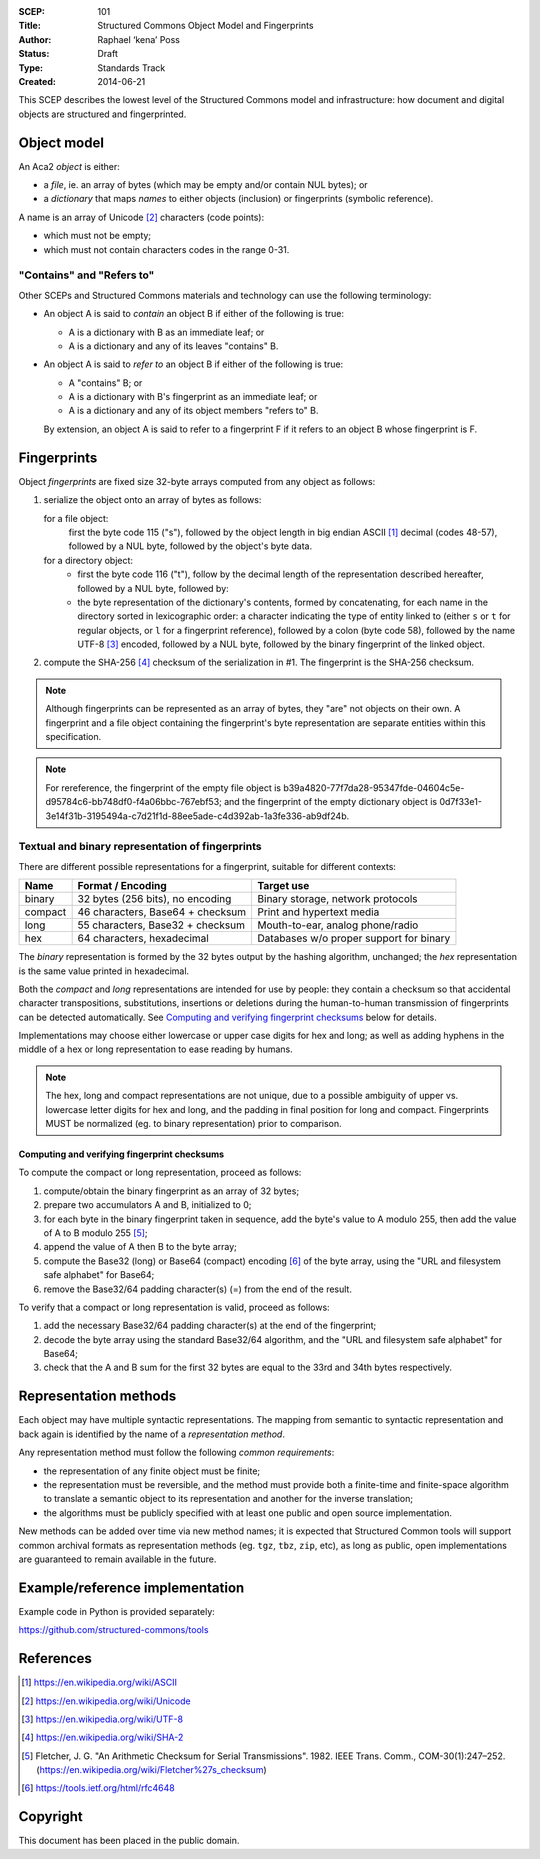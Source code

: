 :SCEP: 101
:Title: Structured Commons Object Model and Fingerprints
:Author: Raphael ‘kena’ Poss
:Status: Draft
:Type: Standards Track
:Created: 2014-06-21

This SCEP describes the lowest level of the Structured
Commons model and infrastructure: how document
and digital objects are structured and fingerprinted.

Object model
============

An Aca2 *object* is either:

- a *file*, ie. an array of bytes (which may be empty and/or contain NUL bytes); or
- a *dictionary* that maps *names* to either objects (inclusion) or
  fingerprints (symbolic reference).

A name is an array of Unicode [#UNI]_ characters (code points):

- which must not be empty;
- which must not contain characters codes in the range 0-31.

"Contains" and "Refers to"
--------------------------

Other SCEPs and Structured Commons materials and technology can
use the following terminology:

- An object A is said to *contain* an object B if either of the
  following is true:

  - A is a dictionary with B as an immediate leaf; or
  - A is a dictionary and any of its leaves "contains" B.

- An object A is said to *refer to* an object B if either of the
  following is true:

  - A "contains" B; or
  - A is a dictionary with B's fingerprint as an immediate leaf; or
  - A is a dictionary and any of its object members "refers to" B.

  By extension, an object A is said to refer to a fingerprint F if it
  refers to an object B whose fingerprint is F.

Fingerprints
============

Object *fingerprints* are fixed size 32-byte arrays computed from
any object as follows:

1. serialize the object onto an array of bytes as follows:

   for a file object:
     first the byte code 115 ("s"), followed by the object length in
     big endian ASCII [#ASCII]_ decimal (codes 48-57), followed by a NUL byte,
     followed by the object's byte data.

   for a directory object:
     - first the byte code 116 ("t"), follow by the decimal length of
       the representation described hereafter, followed by a NUL byte,
       followed by:

     - the byte representation of the dictionary's contents, formed by
       concatenating, for each name in the directory sorted in
       lexicographic order: a character indicating the type of entity
       linked to (either ``s`` or ``t`` for regular objects, or ``l``
       for a fingerprint reference), followed by a colon (byte code 58),
       followed by the name UTF-8 [#UTF]_ encoded, followed by a NUL byte,
       followed by the binary fingerprint of the linked object.

2. compute the SHA-256 [#SHA]_ checksum of the serialization in #1. The
   fingerprint is the SHA-256 checksum.

.. note:: Although fingerprints can be represented as an array of
   bytes, they "are" not objects on their own.  A fingerprint and a
   file object containing the fingerprint's byte representation are
   separate entities within this specification.

.. note:: For rereference, the fingerprint of the empty file object is
   b39a4820-77f7da28-95347fde-04604c5e-d95784c6-bb748df0-f4a06bbc-767ebf53;
   and the fingerprint of the empty dictionary object is
   0d7f33e1-3e14f31b-3195494a-c7d21f1d-88ee5ade-c4d392ab-1a3fe336-ab9df24b.

Textual and binary representation of fingerprints
-------------------------------------------------

There are different possible representations for a fingerprint,
suitable for different contexts:

======= ================================= ========================================
Name    Format / Encoding                 Target use
======= ================================= ========================================
binary  32 bytes (256 bits), no encoding  Binary storage, network protocols
compact 46 characters, Base64 + checksum  Print and hypertext media
long    55 characters, Base32 + checksum  Mouth-to-ear, analog phone/radio
hex     64 characters, hexadecimal        Databases w/o proper support for binary
======= ================================= ========================================

The *binary* representation is formed by the 32 bytes output by the
hashing algorithm, unchanged; the *hex* representation is the same
value printed in hexadecimal.

Both the *compact* and *long* representations are intended for use by
people: they contain a checksum so that accidental character
transpositions, substitutions, insertions or deletions during the
human-to-human transmission of fingerprints can be detected
automatically. See `Computing and verifying fingerprint checksums`_ below
for details.

Implementations may choose either lowercase or upper case digits for
hex and long; as well as adding hyphens in the middle of a hex or long
representation to ease reading by humans.

.. note::
   The hex, long and compact representations are not unique,
   due to a possible ambiguity of upper vs. lowercase letter digits
   for hex and long, and the padding in final position for long and
   compact. Fingerprints MUST be normalized (eg. to binary
   representation) prior to comparison.

Computing and verifying fingerprint checksums
`````````````````````````````````````````````

To compute the compact or long representation, proceed as follows:

1. compute/obtain the binary fingerprint as an array of 32 bytes;
2. prepare two accumulators A and B, initialized to 0;
3. for each byte in the binary fingerprint taken in sequence, add the
   byte's value to A modulo 255, then add the value of A to B modulo
   255 [#FLETCHER]_;
4. append the value of A then B to the byte array;
5. compute the Base32 (long) or Base64 (compact) encoding [#BASE]_ of the
   byte array, using the "URL and filesystem safe alphabet" for
   Base64;
6. remove the Base32/64 padding character(s) (=) from the end of the result.

To verify that a compact or long representation is valid, proceed as follows:

1. add the necessary Base32/64 padding character(s) at the end of the fingerprint;
2. decode the byte array using the standard Base32/64 algorithm, and
   the "URL and filesystem safe alphabet" for Base64;
3. check that the A and B sum for the first 32 bytes are equal to the
   33rd and 34th bytes respectively.


Representation methods
======================

Each object may have multiple syntactic representations. The mapping
from semantic to syntactic representation and back again is identified
by the name of a *representation method*.

Any representation method must follow the following *common
requirements*:

- the representation of any finite object must be finite;

- the representation must be reversible, and the method must provide
  both a finite-time and finite-space algorithm to translate a
  semantic object to its representation and another for the inverse
  translation;

- the algorithms must be publicly specified with at least one public
  and open source implementation.

New methods can be added over time via new method names; it is
expected that Structured Common tools will support common archival
formats as representation methods (eg. ``tgz``, ``tbz``, ``zip``,
etc), as long as public, open implementations are guaranteed to remain
available in the future.

Example/reference implementation
================================

Example code in Python is provided separately:

https://github.com/structured-commons/tools

References
==========

.. [#ASCII] https://en.wikipedia.org/wiki/ASCII
.. [#UNI] https://en.wikipedia.org/wiki/Unicode
.. [#UTF] https://en.wikipedia.org/wiki/UTF-8
.. [#SHA] https://en.wikipedia.org/wiki/SHA-2
.. [#FLETCHER] Fletcher, J. G. "An Arithmetic Checksum for Serial
   Transmissions". 1982. IEEE Trans. Comm., COM-30(1):247–252.
   (https://en.wikipedia.org/wiki/Fletcher%27s_checksum)
.. [#BASE] https://tools.ietf.org/html/rfc4648

Copyright
=========

This document has been placed in the public domain.


..
   Local Variables:
   mode: rst
   indent-tabs-mode: nil
   sentence-end-double-space: t
   fill-column: 70
   coding: utf-8
   End:
